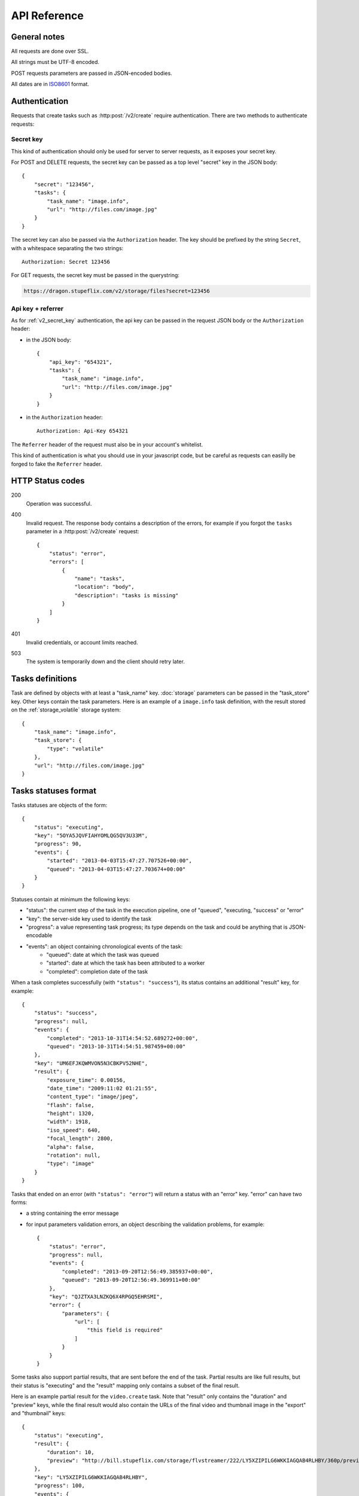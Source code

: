 .. highlight:: js

API Reference
=============

General notes
-------------

All requests are done over SSL.

All strings must be UTF-8 encoded.

POST requests parameters are passed in JSON-encoded bodies.

All dates are in `ISO8601 <http://en.wikipedia.org/wiki/ISO_8601>`_ format.


Authentication
--------------

Requests that create tasks such as :http:post:`/v2/create` require
authentication. There are two methods to authenticate requests:

.. _v2_secret_key:

Secret key
~~~~~~~~~~

This kind of authentication should only be used for server to server requests,
as it exposes your secret key.

For POST and DELETE requests, the secret key can be passed as a top level
"secret" key in the JSON body::

    {
        "secret": "123456",
        "tasks": {
            "task_name": "image.info",
            "url": "http://files.com/image.jpg"
        }
    }

The secret key can also be passed via the ``Authorization`` header. The key
should be prefixed by the string ``Secret``, with a whitespace separating the
two strings::

    Authorization: Secret 123456

For GET requests, the secret key must be passed in the querystring:

.. code-block:: none

    https://dragon.stupeflix.com/v2/storage/files?secret=123456

.. _v2_api_key_referer_auth:

Api key + referrer
~~~~~~~~~~~~~~~~~~

As for :ref:`v2_secret_key` authentication, the api key can be passed in the
request JSON body or the ``Authorization`` header:

* in the JSON body::

    {
        "api_key": "654321",
        "tasks": {
            "task_name": "image.info",
            "url": "http://files.com/image.jpg"
        }
    }

* in the ``Authorization`` header::

    Authorization: Api-Key 654321

The ``Referrer`` header of the request must also be in your account's
whitelist.

This kind of authentication is what you should use in your javascript code, but
be careful as requests can easilly be forged to fake the ``Referrer`` header.


HTTP Status codes
-----------------

200
    Operation was successful.

400
    Invalid request. The response body contains a description of the errors,
    for example if you forgot the ``tasks`` parameter in a
    :http:post:`/v2/create` request::

        {
            "status": "error",
            "errors": [
                {
                    "name": "tasks",
                    "location": "body",
                    "description": "tasks is missing"
                }
            ]
        }

401
    Invalid credentials, or account limits reached.

503
    The system is temporarily down and the client should retry later.


Tasks definitions
-----------------

Task are defined by objects with at least a "task_name" key. :doc:`storage`
parameters can be passed in the "task_store" key. Other keys contain the task
parameters. Here is an example of a ``image.info`` task definition, with the
result stored on the :ref:`storage_volatile` storage system::

    {
        "task_name": "image.info",
        "task_store": {
            "type": "volatile"
        },
        "url": "http://files.com/image.jpg"
    }


Tasks statuses format
---------------------

Tasks statuses are objects of the form::

    {
        "status": "executing",
        "key": "5OYA5JQVFIAHYOMLQG5QV3U33M",
        "progress": 90,
        "events": {
            "started": "2013-04-03T15:47:27.707526+00:00",
            "queued": "2013-04-03T15:47:27.703674+00:00"
        }
    }

Statuses contain at minimum the following keys:

* "status": the current step of the task in the execution pipeline, one of
  "queued", "executing, "success" or "error"
* "key": the server-side key used to identify the task
* "progress": a value representing task progress; its type depends on the
  task and could be anything that is JSON-encodable
* "events": an object containing chronological events of the task:
    * "queued": date at which the task was queued
    * "started": date at which the task has been attributed to a worker
    * "completed": completion date of the task

When a task completes successfully (with ``"status": "success"``), its status
contains an additional "result" key, for example::

    {
        "status": "success",
        "progress": null,
        "events": {
            "completed": "2013-10-31T14:54:52.689272+00:00",
            "queued": "2013-10-31T14:54:51.987459+00:00"
        },
        "key": "UM6EFJKQWMVON5N3CBKPV52NHE",
        "result": {
            "exposure_time": 0.00156,
            "date_time": "2009:11:02 01:21:55",
            "content_type": "image/jpeg",
            "flash": false,
            "height": 1320,
            "width": 1918,
            "iso_speed": 640,
            "focal_length": 2800,
            "alpha": false,
            "rotation": null,
            "type": "image"
        }
    }

Tasks that ended on an error (with ``"status": "error"``) will return a
status with an "error" key. "error" can have two forms:

* a string containing the error message

* for input parameters validation errors, an object describing the
  validation problems, for example::

    {
        "status": "error",
        "progress": null,
        "events": {
            "completed": "2013-09-20T12:56:49.385937+00:00",
            "queued": "2013-09-20T12:56:49.369911+00:00"
        },
        "key": "QJZTXA3LNZKQ6X4RPGQ5EHRSMI",
        "error": {
            "parameters": {
                "url": [
                    "this field is required"
                ]
            }
        }
    }

Some tasks also support partial results, that are sent before the end of the
task. Partial results are like full results, but their status is "executing"
and the "result" mapping only contains a subset of the final result.

Here is an example partial result for the ``video.create`` task. Note that
"result" only contains the "duration" and "preview" keys, while the final
result would also contain the URLs of the final video and thumbnail image in
the "export" and "thumbnail" keys::

    {
        "status": "executing",
        "result": {
            "duration": 10,
            "preview": "http://bill.stupeflix.com/storage/flvstreamer/222/LY5XZIPILG6WKKIAGQAB4RLHBY/360p/preview.flv"
        },
        "key": "LY5XZIPILG6WKKIAGQAB4RLHBY",
        "progress": 100,
        "events": {
            "started": "2013-11-16T06:02:55.669278+00:00",
            "queued": "2013-11-16T06:02:55.667394+00:00"
        }
    }


Tasks results
-------------

By default, output files are stored forever on Amazon S3 and served through Amazon Cloudflare. Other storage
backends are available, see :doc:`storage` for a complete reference.


Tasks API methods
-----------------

.. http:post:: /v2/create

    Queue one or more tasks and return a list of tasks status.

    **Example request**::

        {
            "tasks": [
                {"task_name": "image.info", "url": "http://files.com/image.jpg"},
                {"task_name": "image.thumb", "url": "http://files.com/image.jpg"}
            ]
        }

    **Example response**::

        [
            {
                "status": "queued",
                "events": {"queued": "2013-04-03T15:47:27.703674+00:00"},
                "key": "6GRQ3H5EHU7GXUTIOSS2GUDPGQ"
            },
            {
                "status": "queued",
                "events": {"queued": "2013-04-03T15:47:27.703717+00:00"},
                "key": "5OYA5JQVFIAHYOMLQG5QV3U33M"
            }
        ]


    :<json tasks:
        a list containing the definitions of the tasks to execute. The method
        also accepts a single task definition for convenience.

    :<json block:
        a boolean indicating if the call should return immediately with the
        current status of the tasks, or wait for all tasks to complete and
        return their final status.


.. http:post:: /v2/create_stream

    Queue one or more tasks, and stream their status updates.

    **Example request**::

        {
            "tasks": [
                {"task_name": "hello", "name": "John"},
                {"task_name": "hello", "name": "Jane"},
            ]
        }

    **Example response**::

        [{"status": "queued", "events": {"queued": "2013-04-03T15:47:27.703674+00:00"}, "key": "6GRQ3H5EHU7GXUTIOSS2GUDPGQ"}, {"status": "queued", "events": {"queued": "2013-04-03T15:47:27.703717+00:00"}, "key": "5OYA5JQVFIAHYOMLQG5QV3U33M"}]
        {"status": "executing", "events": {"started": "2013-04-03T15:47:27.707526+00:00", "queued": "2013-04-03T15:47:27.703674+00:00"}, "key": "6GRQ3H5EHU7GXUTIOSS2GUDPGQ"}
        {"status": "executing", "events": {"started": "2013-04-03T15:47:27.710286+00:00", "queued": "2013-04-03T15:47:27.703717+00:00"}, "key": "5OYA5JQVFIAHYOMLQG5QV3U33M"}
        {"status": "success", "result": "Hello John", "events": {"completed": "2013-04-03T15:47:27.726229+00:00", "queued": "2013-04-03T15:47:27.703674+00:00"}, "key": "6GRQ3H5EHU7GXUTIOSS2GUDPGQ"}
        {"status": "success", "result": "Hello Jane", "events": {"completed": "2013-04-03T15:47:27.729026+00:00", "queued": "2013-04-03T15:47:27.703717+00:00"}, "key": "5OYA5JQVFIAHYOMLQG5QV3U33M"}

    The first line of the response contains a list with the immediate statuses
    of the tasks. The list is in the same order as the ``tasks`` parameter, to
    allow the client to know which key correspond to which task.

    The next lines contains interleaved statuses of the two tasks. The response
    is closed when all the tasks have finished.

    :<json tasks:
        a list containing the definitions of the tasks to execute.


.. http:get:: /v2/status

    Query the status of one or more tasks.

    **Example request**:

    .. code-block:: none

        https://dragon.stupeflix.com/v2/status?tasks=6GRQ3H5EHU7GXUTIOSS2GUDPGQ&tasks=5OYA5JQVFIAHYOMLQG5QV3U33M&block=true

    The response contains a list of task statuses, see :http:post:`/v2/create`
    for a response example.

    :query tasks:
        one or more tasks keys.

    :query block:
        a boolean indicating if the call should return immediately with the
        current status of the task, or wait for all tasks to complete and
        return their final status.

    :query details:
        if this boolean is true, return more details in the statuses objects
        (tasks parameters, storage details, etc...).


.. http:post:: /v2/status

    Same as :http:get:`/v2/status` but using POST semantics. Useful when there
    are too much tasks to query and the querystring size limit is reached.


.. http:get:: /v2/status_stream

    Get status streams of one or more tasks.

    **Example request**:

    .. code-block:: none

        https://dragon.stupeflix.com/v2/stream?tasks=6GRQ3H5EHU7GXUTIOSS2GUDPGQ&tasks=5OYA5JQVFIAHYOMLQG5QV3U33M

    See :http:post:`/v2/create_stream` for a description of the response.

    :query tasks:
        one or more tasks keys.


.. http:post:: /v2/status_stream

    Same as :http:get:`/v2/status_stream` but using POST semantics. Useful when
    there are too much tasks to query and the querystring size limit is
    reached.


.. _v2_storage_api:

Storage API methods
-------------------

.. http:get:: /v2/storage/files/(path)

    List tasks output files.

    The response is a JSON mapping containing the lists of files and
    directories, and storage space used by these files::

        {
            "files": [
                {
                    "name": "dragon-image.thumb-IeWutW",
                    "size": 4293,
                    "last_modified": "2013-10-28T20:22:21.000Z"
                }
            ],
            "directories": [
                "XDJC6DIS5UDSFBBOLXWMN27ORI/"
            ],
            "usage": 4293
        }

    :param path: the path of the directory to list.
    :query recursive:
        a boolean value indicating if *path* sub-directories must be traversed
        too.


.. http:delete:: /v2/storage/files/(path)

    Delete tasks output files.

    If *path* is empty, recursively delete all output files.

    If *path* points to a directory, recursively delete all output files under
    this directory.

    If *path* points to a file, delete this file.

    Files can also be targeted by date with the *from*, *to* and *max_age*
    parameters. *from* and *to* dates must be `ISO8601
    <http://en.wikipedia.org/wiki/ISO_8601>`_ date time strings; if they don't
    include a timezone they will be interpreted as UTC.

    The *urls* parameter also allows to delete files from absolute URLs.

    The response is a JSON mapping containing the list of deleted files, the
    number of bytes freed and the (approximate) total space used on the
    persistent storage after the operation::

        {
            "deleted": [
                "BCSIT5KDDQQTC7GZ6TBJE7NFIU/dragon-image.thumb-9b0E9P",
                "XDJC6DIS5UDSFBBOLXWMN27ORI/dragon-image.thumb-IeWutW"
            ],
            "freed": 1257,
            "usage": 6578
        }

    :param path: the path of the file or directory to delete.
    :<json urls:
        a list of absolute URLs to delete. If this parameter is used, all other
        selection parameters (*path, from, to, max_age*) are ignored.
    :<json dry_run:
        if this boolean is true, return the files that would be deleted, but
        don't actually delete them (default: ``false``).
    :<json from: the date from which point to delete files.
    :<json to: the date up to which point to delete files.
    :<json max_age: files older than *max_age* days are deleted.

.. http:post:: /v2/storage/expiration

    Set lifetime of tasks output files.

    :<json int days:
        the number of days after which files are deleted in the tasks output
        storage. A value of 0 means that files are never deleted.


.. http:get:: /v2/storage/expiration

    Get the current lifetime of tasks output files.

    The response is the current lifetime of files, in days. A value of 0 means
    that files are never deleted.
